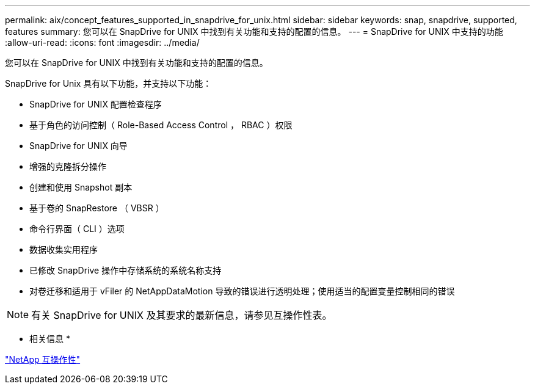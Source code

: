 ---
permalink: aix/concept_features_supported_in_snapdrive_for_unix.html 
sidebar: sidebar 
keywords: snap, snapdrive, supported, features 
summary: 您可以在 SnapDrive for UNIX 中找到有关功能和支持的配置的信息。 
---
= SnapDrive for UNIX 中支持的功能
:allow-uri-read: 
:icons: font
:imagesdir: ../media/


[role="lead"]
您可以在 SnapDrive for UNIX 中找到有关功能和支持的配置的信息。

SnapDrive for Unix 具有以下功能，并支持以下功能：

* SnapDrive for UNIX 配置检查程序
* 基于角色的访问控制（ Role-Based Access Control ， RBAC ）权限
* SnapDrive for UNIX 向导
* 增强的克隆拆分操作
* 创建和使用 Snapshot 副本
* 基于卷的 SnapRestore （ VBSR ）
* 命令行界面（ CLI ）选项
* 数据收集实用程序
* 已修改 SnapDrive 操作中存储系统的系统名称支持
* 对卷迁移和适用于 vFiler 的 NetAppDataMotion 导致的错误进行透明处理；使用适当的配置变量控制相同的错误



NOTE: 有关 SnapDrive for UNIX 及其要求的最新信息，请参见互操作性表。

* 相关信息 *

https://mysupport.netapp.com/NOW/products/interoperability["NetApp 互操作性"]
